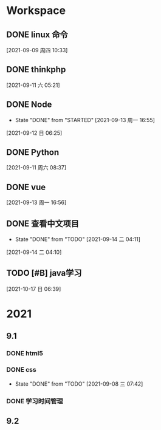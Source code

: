 * Workspace

** DONE linux 命令
   CLOSED: [2021-09-11 六 05:21] DEADLINE: <2021-09-09 周四 11:30> SCHEDULED: <2021-09-09 周四 10:30>
   :LOGBOOK:
   CLOCK: [2021-09-10 五 19:40]--[2021-09-10 五 20:06] =>  0:26
   CLOCK: [2021-09-10 五 19:02]--[2021-09-10 五 19:27] =>  0:25
   CLOCK: [2021-09-09 周四 10:34]--[2021-09-09 周四 10:59] =>  0:25
   :END:
  
  [2021-09-09 周四 10:33]

** DONE thinkphp
   CLOSED: [2021-09-14 二 19:44] SCHEDULED: <2021-09-11 六>
   :LOGBOOK:
   CLOCK: [2021-09-11 六 07:34]--[2021-09-11 六 18:56] => 11:22
   CLOCK: [2021-09-11 六 07:34]--[2021-09-11 周六 08:38] =>  1:04
   CLOCK: [2021-09-11 六 06:57]--[2021-09-11 六 07:22] =>  0:25
   CLOCK: [2021-09-11 六 06:08]--[2021-09-11 六 06:33] =>  0:25
   CLOCK: [2021-09-11 六 05:23]--[2021-09-11 六 05:48] =>  0:25
   :END:
   
  [2021-09-11 六 05:21]

** DONE Node
   CLOSED: [2021-09-13 周一 16:55] SCHEDULED: <2021-09-12 日>
   - State "DONE"       from "STARTED"    [2021-09-13 周一 16:55]
   :LOGBOOK:
   CLOCK: [2021-09-12 日 13:48]--[2021-09-12 日 14:13] =>  0:25
   CLOCK: [2021-09-12 日 07:46]--[2021-09-12 日 08:11] =>  0:25
   CLOCK: [2021-09-12 日 06:26]--[2021-09-12 日 07:37] =>  1:11
   :END:
  [2021-09-12 日 06:25]
** DONE  Python
   CLOSED: [2021-09-14 二 19:43] SCHEDULED: <2021-09-11 周六 08:40>
   :LOGBOOK:
   CLOCK: [2021-09-11 周六 16:41]--[2021-09-11 周六 17:06] =>  0:25
   CLOCK: [2021-09-11 周六 15:10]--[2021-09-11 周六 15:35] =>  0:25
   CLOCK: [2021-09-11 周六 08:38]--[2021-09-11 周六 09:03] =>  0:25
   :END:
  
  [2021-09-11 周六 08:37]

** DONE vue
   CLOSED: [2021-09-14 二 19:44] SCHEDULED: <2021-09-13 周一>
   :LOGBOOK:
   CLOCK: [2021-09-13 周一 16:57]--[2021-09-13 周一 17:22] =>  0:25
   :END:
  
  [2021-09-13 周一 16:56]

** DONE 查看中文项目
   CLOSED: [2021-09-14 二 20:13] SCHEDULED: <2021-09-14 二>
   :PROPERTIES:
   :LAST_REPEAT: [2021-09-14 二 04:11]
   :END:
   :LOGBOOK:
   CLOCK: [2021-09-14 周二 15:37]--[2021-09-14 周二 16:02] =>  0:25
   CLOCK: [2021-09-14 二 04:12]--[2021-09-14 二 04:37] =>  0:25
   :END:
  
   - State "DONE"       from "TODO"       [2021-09-14 二 04:11]
  [2021-09-14 二 04:10]

** TODO [#B] java学习
   SCHEDULED: <2021-10-17 日>
  
  [2021-10-17 日 06:39]

* 2021  
** 9.1
*** DONE html5
    CLOSED: [2021-09-07 周二 14:03] SCHEDULED: <2021-09-07 周二>
    :LOGBOOK:
    CLOCK: [2021-09-07 周二 10:13]--[2021-09-07 周二 10:38] =>  0:25
    :END:
   
*** DONE css   
    CLOSED: [2021-09-08 三 07:42] SCHEDULED: <2021-09-07 周二>
   
    - State "DONE"       from "TODO"       [2021-09-08 三 07:42]
*** DONE 学习时间管理
    CLOSED: [2021-09-14 二 20:12] DEADLINE: <2021-09-08 三 20:10> SCHEDULED: <2021-09-08 三 19:40>
    :LOGBOOK:
    CLOCK: [2021-09-08 三 20:01]--[2021-09-09 四 06:15] => 10:14
    :END:
** 9.2    
